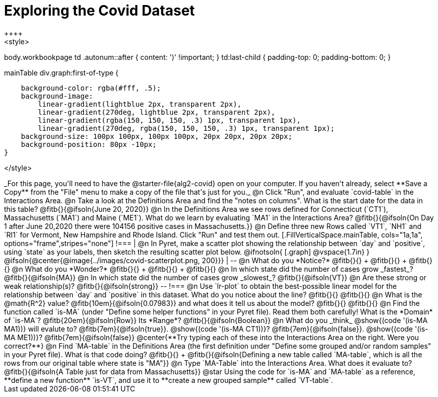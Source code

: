 = Exploring the Covid Dataset
++++
<style>
body.workbookpage td .autonum::after { content: ')' !important; }
td:last-child { padding-top: 0; padding-bottom: 0; }

.mainTable div.graph:first-of-type {
    background-color: rgba(#fff, .5);
    background-image:
        linear-gradient(lightblue 2px, transparent 2px),
        linear-gradient(270deg, lightblue 2px, transparent 2px),
        linear-gradient(rgba(150, 150, 150, .3) 1px, transparent 1px),
        linear-gradient(270deg, rgba(150, 150, 150, .3) 1px, transparent 1px);
    background-size: 100px 100px, 100px 100px, 20px 20px, 20px 20px;
    background-position: 80px -10px;
}

</style>
++++
_For this page, you'll need to have the @starter-file{alg2-covid} open on your computer. If you haven't already, select **Save a Copy** from the "File" menu to make a copy of the file that's just for you._

@n Click "Run", and evaluate `covid-table` in the Interactions Area. 

@n Take a look at the Definitions Area and find the "notes on columns". What is the start date for the data in this table? @fitb{}{@ifsoln{June 20, 2020}}

@n In the Definitions Area we see rows defined for Connecticut (`CT1`), Massachusetts (`MA1`) and Maine (`ME1`). What do we learn by evaluating `MA1` in the Interactions Area?

@fitb{}{@ifsoln{On Day 1 after June 20,2020 there were 104156 positive cases in Massachusetts.}}

@n Define three new Rows called `VT1`, `NH1` and `RI1` for Vermont, New Hampshire and Rhode Island. Click "Run" and test them out.

[.FillVerticalSpace.mainTable, cols="1a,1a", options="frame",stripes="none"]
!===
| @n In Pyret, make a scatter plot showing the relationship between `day` and `positive`, using `state` as your labels, then sketch the resulting scatter plot below.

@ifnotsoln{
[.graph]
@vspace{1.7in}
}

@ifsoln{@center{@image{../images/covid-scatterplot.png, 200}}}

|
--
@n What do you *Notice?* @fitb{}{} +
@fitb{}{} +
@fitb{}{}

@n What do you *Wonder?* @fitb{}{} +
@fitb{}{} +
@fitb{}{}

@n In which state did the number of cases grow _fastest_? @fitb{}{@ifsoln{MA}}

@n In which state did the number of cases grow _slowest_? @fitb{}{@ifsoln{VT}}

@n Are these strong or weak relationship(s)? @fitb{}{@ifsoln{strong}}
--
!===

@n Use `lr-plot` to obtain the best-possible linear model for the relationship between `day` and `positive` in this dataset. 

What do you notice about the line? @fitb{}{} 

@fitb{}{}

@n What is the @math{R^2} value? @fitb{10em}{@ifsoln{0.07983}} and what does it tell us about the model? @fitb{}{}

@fitb{}{}

@n Find the function called `is-MA` (under "Define some helper functions" in your Pyret file). Read them both carefully!

What is the *Domain* of `is-MA`? @fitb{20em}{@ifsoln{Row}} Its *Range*? @fitb{}{@ifsoln{Boolean}}

@n What do you _think_ @show{(code '(is-MA MA1))} will evalute to? @fitb{7em}{@ifsoln{true}}. @show{(code '(is-MA CT1))}? @fitb{7em}{@ifsoln{false}}. @show{(code '(is-MA ME1))}? @fitb{7em}{@ifsoln{false}}

@center{**Try typing each of these into the Interactions Area on the right. Were you correct?**}

@n Find `MA-table` in the Definitions Area (the first definition under "Define some grouped and/or random samples" in your Pyret file). What is that code doing? @fitb{}{} +
@fitb{}{@ifsoln{Defining a new table called `MA-table`, which is all the rows from our original table where state is "MA"}}

@n Type `MA-Table` into the Interactions Area. What does it evaluate to? @fitb{}{@ifsoln{A Table just for data from Massachusetts}}

@star Using the code for `is-MA` and `MA-table` as a reference, **define a new function** `is-VT`, and use it to **create a new grouped sample** called `VT-table`.
